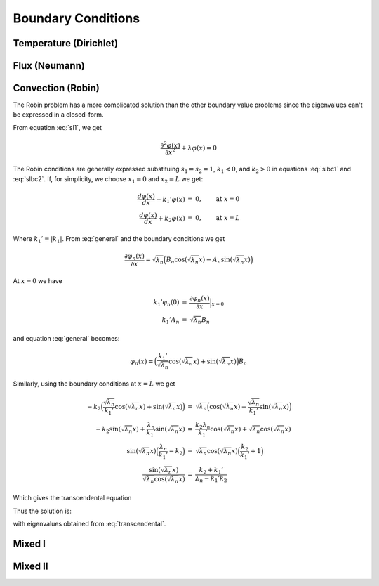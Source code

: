 Boundary Conditions
===================

Temperature (Dirichlet)
-----------------------

Flux (Neumann)
--------------

Convection (Robin)
------------------

The Robin problem has a more complicated solution than the other boundary value problems since the eigenvalues can't be expressed in a closed-form.

From equation :eq:`sl1`, we get

.. math:: \frac{\partial^2 \varphi(x)}{\partial x^2} + \lambda \varphi(x)  =  0

The Robin conditions are generally expressed substituing :math:`s_1=s_2=1`, :math:`k_1<0`, and :math:`k_2>0` in equations :eq:`slbc1` and :eq:`slbc2`. If, for simplicity, we choose :math:`x_1=0` and :math:`x_2=L` we get:

.. math::  

  \begin{eqnarray}
  \frac{d \varphi(x)}{dx} - k_1'\varphi(x) & = & 0,\qquad \textrm{at }x=0\\
  \frac{d \varphi(x)}{dx} + k_2\varphi(x) & = & 0,\qquad \textrm{at }x=L
  \end{eqnarray}

Where :math:`k_1'=|k_1|`. From :eq:`general` and the boundary conditions we get

.. math::
  \frac{\partial \varphi_n(x)}{\partial x} = \sqrt{\lambda_n}\Big(B_n\cos(\sqrt{\lambda_n}x) - A_n\sin(\sqrt{\lambda_n}x)\Big)

At :math:`x=0` we have

.. math::

  \begin{eqnarray}
  k_1'\varphi_n(0) & = & \frac{\partial \varphi_n(x)}{\partial x}\Big|_{x=0}\\
  k_1'A_n & = & \sqrt{\lambda_n}B_n
  \end{eqnarray}

and equation :eq:`general` becomes:

.. math::
   \varphi_n(x) = \Big(\frac{k_1'}{\sqrt{\lambda_n}}\cos(\sqrt{\lambda_n}x) + \sin(\sqrt{\lambda_n}x)\Big)B_n

Similarly, using the boundary conditions at :math:`x=L` we get

.. math::

  \begin{eqnarray}
  -k_2\Big(\frac{\sqrt{\lambda_n}}{k_1'}\cos(\sqrt{\lambda_n}x)+\sin(\sqrt{\lambda_n}x)\Big) & = & \sqrt{\lambda_n}\Big(\cos(\sqrt{\lambda_n}x)-\frac{\sqrt{\lambda_n}}{k_1'}\sin(\sqrt{\lambda_n}x)\Big)\\
  -k_2\sin(\sqrt{\lambda_n}x)+\frac{\lambda_n}{k_1'}\sin(\sqrt{\lambda_n}x) & = & \frac{k_2\lambda_n}{k_1'}\cos(\sqrt{\lambda_n}x)+\sqrt{\lambda_n}\cos(\sqrt{\lambda_n}x)\\
  \sin(\sqrt{\lambda_n}x)\Big(\frac{\lambda_n}{k_1'}-k_2\Big) & = & \sqrt{\lambda_n}\cos(\sqrt{\lambda_n}x)\Big(\frac{k_2}{k_1'}+1\Big)\\
  \frac{\sin(\sqrt{\lambda_n}x)}{\sqrt{\lambda_n}\cos(\sqrt{\lambda_n}x)} & = & \frac{k_2 + k_1'}{\lambda_n - k_1'k_2}
  \end{eqnarray}

Which gives the transcendental equation 

.. _transcendental:

.. math::  \frac{\tan(\sqrt{\lambda_n}x)}{\sqrt{\lambda_n}} = \frac{k_2 + k_1'}{\lambda_n - k_1'k_2}.
   :label: transcendental

Thus the solution is:

.. _eqrobin:

.. math:: \varphi(x) = \sum_{n=1}^\infty B_n\Big(\frac{k_1'}{\sqrt{\lambda_n}}\cos(\sqrt{\lambda_n}x) + \sin(\sqrt{\lambda_n}x)\Big)
   :label: eqrobin

with eigenvalues obtained from :eq:`transcendental`. 


Mixed I
-------


Mixed II
--------